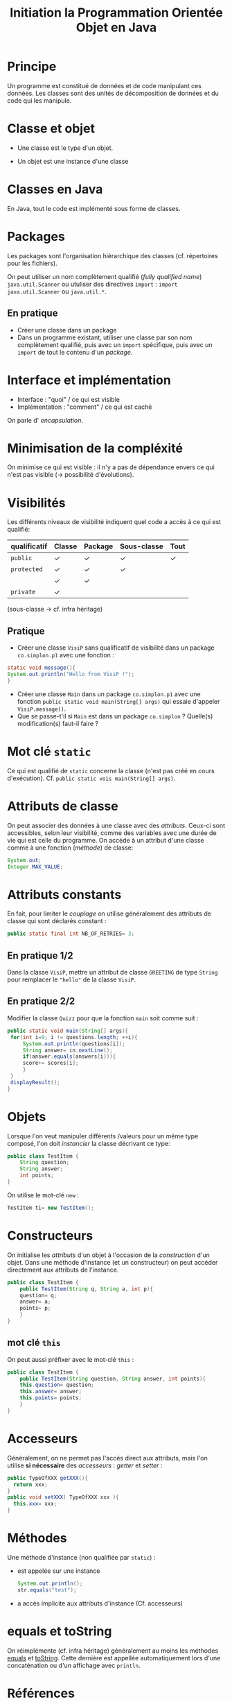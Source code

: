#+TITLE: Initiation la Programmation Orientée Objet en Java
#+AUTHOR: 
#+DATE:
#+OPTIONS: toc:nil

#+REVEAL_ROOT: https://cdn.jsdelivr.net/reveal.js/3.0.0/
#+REVEAL_HLEVEL: 1


* Principe
Un programme est constitué de données et de code manipulant ces
données. Les classes sont des unités de décomposition de données et du
code qui les manipule.

* Classe et objet
- Une classe est le type d'un objet.

- Un objet est une instance d'une classe
* Classes en Java
En Java, tout le code est implémenté sous forme de classes.
* Packages
Les packages sont l'organisation hiérarchique des classes
(cf. répertoires pour les fichiers).

On peut utiliser un nom complètement qualifié (/fully qualified name/)
=java.util.Scanner= ou utuliser des directives =import= : =import
java.util.Scanner= ou =java.util.*=.
** En pratique
- Créer une classe dans un package
- Dans un programme existant, utiliser une classe par son nom
  complètement qualifié, puis avec un =import= spécifique, puis avec un
  =import= de tout le contenu d'un /package/.

* Interface et implémentation
- Interface : "quoi" / ce qui est visible
- Implémentation : "comment" / ce qui est caché

On parle d' /encapsulation/. 

* Minimisation de la compléxité
On minimise ce qui est visible : il n'y a pas de dépendance envers ce
qui n'est pas visible (\rightarrow possibilité d'évolutions).

* Visibilités
Les différents niveaux de visibilité indiquent quel code a accès à ce
qui est qualifié:

| qualificatif | Classe | Package | Sous-classe | Tout |
|--------------+--------+---------+-------------+------|
| =public=     | ✓      | ✓       | ✓           | ✓    |
| =protected=  | ✓      | ✓       | ✓           |      |
|              | ✓      | ✓       |             |      |
| =private=    | ✓      |         |             |      |

(sous-classe \rightarrow cf. infra héritage)

** Pratique
- Créer une classe =VisiP= sans qualificatif de visibilité dans un
  package =co.simplon.p1= avec une fonction :
#+BEGIN_SRC java
static void message(){
System.out.println("Hello from VisiP !");
}
#+END_SRC
- Créer une classe =Main= dans un package =co.simplon.p1= avec une
  fonction =public static void main(String[] args)= qui essaie
  d'appeler =VisiP.message()=.
- Que se passe-t'il si =Main= est dans un package =co.simplon= ?
  Quelle(s) modification(s) faut-il faire ?

* Mot clé =static=
Ce qui est qualifié de =static= concerne la classe (n'est pas créé en
cours d'exécution). Cf. =public static vois main(String[] args)=.

* Attributs de classe

On peut associer des données à une classe avec des
/attributs/. Ceux-ci sont accessibles, selon leur visibilité, comme
des variables avec une durée de vie qui est celle du programme.
On accède à un attribut d'une classe comme à une fonction (/méthode/) de classe:
#+BEGIN_SRC java
System.out;
Integer.MAX_VALUE;
#+END_SRC


* Attributs constants
En fait, pour limiter le /couplage/ on utilise généralement des
attributs de classe qui sont déclarés constant :
#+BEGIN_SRC java
public static final int NB_OF_RETRIES= 3;
#+END_SRC

** En pratique 1/2

Dans la classe =VisiP=, mettre un attribut de classe =GREETING= de
type =String= pour remplacer le ="hello"= de la classe =VisiP=.

** En pratique 2/2
Modifier la classe =Quizz= pour que la fonction =main= soit comme suit :
#+BEGIN_SRC java
  public static void main(String[] args){
   for(int i=0; i != questions.length; ++i){
       System.out.println(questions[i]);
       String answer= in.nextLine();
       if(answer.equals(answers[i])){
	   score+= scores[i];
       }
   }
   displayResult();
  }
#+END_SRC

* Objets
Lorsque l'on veut manipuler différents /valeurs pour un même type
composé, l'on doit /instancier/ la classe décrivant ce type:
#+BEGIN_SRC java
  public class TestItem {
      String question;
      String answer;
      int points;
  }
#+END_SRC
On utilise le mot-clé =new= :
#+BEGIN_SRC java
TestItem ti= new TestItem();
#+END_SRC
* Constructeurs
On initialise les /attributs/ d'un objet à l'occasion de la
/construction/ d'un objet. Dans une méthode d'instance (et un
constructeur) on peut accéder directement aux attributs de l'instance.
#+BEGIN_SRC java
  public class TestItem {
      public TestItem(String q, String a, int p){
	  question= q;
	  answer= a;
	  points= p;
      }
  }
#+END_SRC

** mot clé =this=
On peut aussi préfixer avec le mot-clé =this= :
#+BEGIN_SRC java
  public class TestItem {
      public TestItem(String question, String answer, int points){
	  this.question= question;
	  this.answer= answer;
	  this.points= points;
      }
  }
#+END_SRC
* Accesseurs
Généralement, on ne permet pas l'accès direct aux attributs, mais l'on
utilise *si nécessaire* des /accesseurs/ : /getter/ et /setter/ :
#+BEGIN_SRC java
public TypeOfXXX getXXX(){
  return xxx;
}
public void setXXX( TypeOfXXX xxx ){
  this.xxx= xxx;
}
#+END_SRC
* Méthodes
Une méthode d'instance (non qualifiée par =static=) :
- est appelée sur une instance 
  #+BEGIN_SRC java
  System.out.println();
  str.equals("test");
  #+END_SRC
- a accès implicite aux attributs d'instance (Cf. accesseurs)
* equals et toString
On réimplémente (cf. infra héritage) généralement au moins les
méthodes [[https://docs.oracle.com/javase/8/docs/api/java/lang/Object.html#equals-java.lang.Object-][equals]] et [[https://docs.oracle.com/javase/8/docs/api/java/lang/Object.html#toString--][toString]]. Cette dernière est appellée
automatiquement lors d'une concaténation ou d'un affichage avec
=println=.

* Références
En fait, tous les objets sont manipulés par
références (comme les instances de =String=, =Integer=,…).

 Cf. implications pour arguments, ==, …


* Classes immutables
Si tous les attributs d'instance sont constants, il n'y a pas de
risques de modifications problématiques.

* En pratique 1/2
Modifier le programme =Quizz= pour utiliser des objets d'une classe
=TestItem=.

** Classe QuizzItem immutable
Utiliser une classe =QuizzItem= immutable, avec une méthode qui
retourne le nombre de points obtenus en validant ou non une réponse
proposée.

** Classe QuizzItem mutable
Utiliser une classe =QuizzItem= mutable avec un attribut qui permette
de reproposer la question en cas de réponse erronée.

** Instances de la classe Quizz

Modifier la classe =Quizz= pour que le main instancie un objet
paramétré par le nombre d'essais:
#+BEGIN_SRC java
  public static void main(String[] args){
      Quizz session= new Quizz(nbRetries);
      session.doTest();
      session.displayResults();
  }
#+END_SRC

* En pratique 2/2
Réarchitecturer ("refactorer") le code de gestion de données sur les
aliments avec une architecture Orientée Objet.
